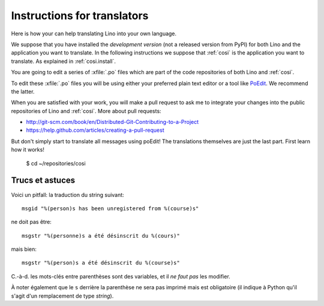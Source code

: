 ============================
Instructions for translators
============================

Here is how your can help translating Lino into your own language.

We suppose that you have installed the *development version* (not a
released version from PyPI) for both Lino and the application you
want to translate.
In the following instructions we suppose that :ref:`cosi` is the
application you want to translate.
As explained in :ref:`cosi.install`.

You are going to edit a series of :xfile:`.po` files which are part of
the code repositories of both Lino and :ref:`cosi`.  

To edit these :xfile:`.po` files you will be using either your
preferred plain text editor or a tool like `PoEdit
<http://www.poedit.net>`_. We recommend the latter.

When you are satisfied with your work, you will make a pull request to
ask me to integrate your changes into the public repositories of Lino
and :ref:`cosi`.
More about pull requests:

- http://git-scm.com/book/en/Distributed-Git-Contributing-to-a-Project
- https://help.github.com/articles/creating-a-pull-request

But don't simply start to translate all messages using poEdit! The
translations themselves are just the last part.  First learn how it
works!


  $ cd ~/repositories/cosi


Trucs et astuces
----------------

Voici un pitfall: la traduction du string suivant::

  msgid "%(person)s has been unregistered from %(course)s"
  
ne doit pas être::

  msgstr "%(personne)s a été désinscrit du %(cours)"

mais bien::

  msgstr "%(person)s a été désinscrit du %(course)s"

C.-à-d. les mots-clés entre parenthèses sont des variables, 
et il *ne faut pas* les modifier.

À noter également que le ``s`` derrière la parenthèse ne sera pas 
imprimé mais est obligatoire 
(il indique à Python qu'il s'agit d'un remplacement de type `string`).
